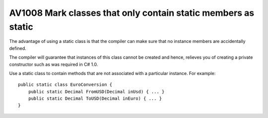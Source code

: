 


.. _av1008:

==============================================================
AV1008 Mark classes that only contain static members as static
==============================================================

The advantage of using a static class is that the compiler can make sure that
no instance members are accidentally defined.

The compiler will guarantee that instances of this class cannot be created and
hence, relieves you of creating a private constructor such as was required
in C# 1.0.

Use a static class to contain methods that are not associated with a particular
instance. For example::

    public static class EuroConversion {
        public static Decimal FromUSD(Decimal inUsd) { ... }
        public static Decimal ToUSD(Decimal inEuro) { ... }
    }


